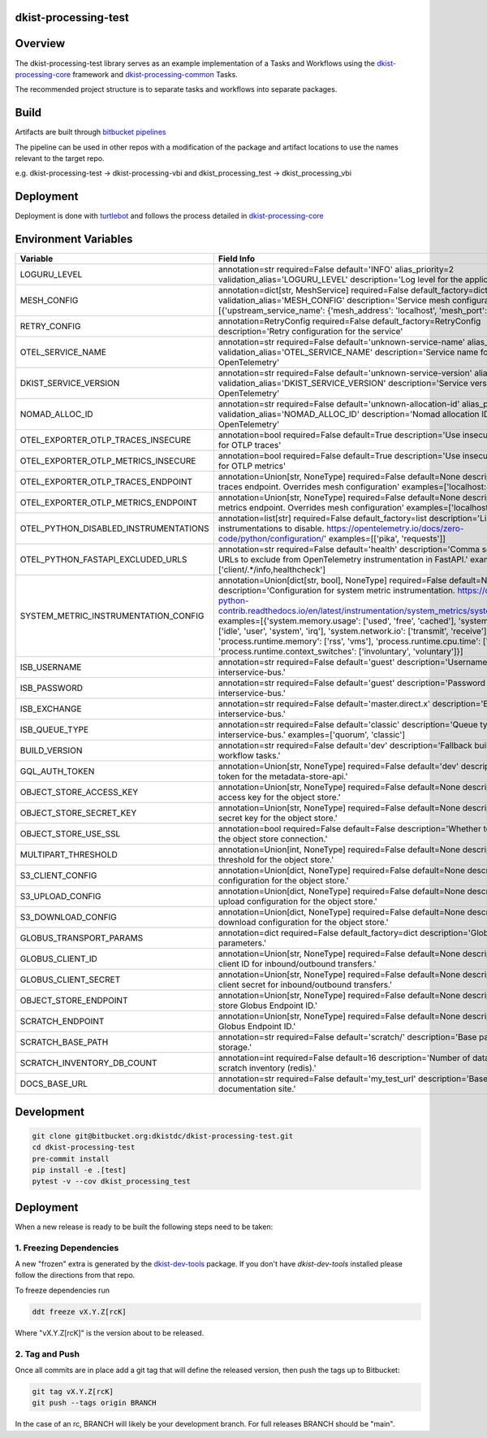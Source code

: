 dkist-processing-test
---------------------

|codecov|

Overview
--------
The dkist-processing-test library serves as an example implementation of a Tasks and Workflows using the
`dkist-processing-core <https://pypi.org/project/dkist-processing-core/>`_ framework and
`dkist-processing-common <https://pypi.org/project/dkist-processing-common/>`_ Tasks.

The recommended project structure is to separate tasks and workflows into separate packages.

Build
-----
Artifacts are built through `bitbucket pipelines <bitbucket-pipelines.yml>`_

The pipeline can be used in other repos with a modification of the package and artifact locations
to use the names relevant to the target repo.

e.g. dkist-processing-test -> dkist-processing-vbi and dkist_processing_test -> dkist_processing_vbi

Deployment
----------
Deployment is done with `turtlebot <https://bitbucket.org/dkistdc/turtlebot/src/master/>`_ and follows
the process detailed in `dkist-processing-core <https://pypi.org/project/dkist-processing-core/>`_

Environment Variables
---------------------

.. list-table::
   :widths: 10 90
   :header-rows: 1

   * - Variable
     - Field Info
   * - LOGURU_LEVEL
     - annotation=str required=False default='INFO' alias_priority=2 validation_alias='LOGURU_LEVEL' description='Log level for the application'
   * - MESH_CONFIG
     - annotation=dict[str, MeshService] required=False default_factory=dict alias_priority=2 validation_alias='MESH_CONFIG' description='Service mesh configuration' examples=[{'upstream_service_name': {'mesh_address': 'localhost', 'mesh_port': 6742}}]
   * - RETRY_CONFIG
     - annotation=RetryConfig required=False default_factory=RetryConfig description='Retry configuration for the service'
   * - OTEL_SERVICE_NAME
     - annotation=str required=False default='unknown-service-name' alias_priority=2 validation_alias='OTEL_SERVICE_NAME' description='Service name for OpenTelemetry'
   * - DKIST_SERVICE_VERSION
     - annotation=str required=False default='unknown-service-version' alias_priority=2 validation_alias='DKIST_SERVICE_VERSION' description='Service version for OpenTelemetry'
   * - NOMAD_ALLOC_ID
     - annotation=str required=False default='unknown-allocation-id' alias_priority=2 validation_alias='NOMAD_ALLOC_ID' description='Nomad allocation ID for OpenTelemetry'
   * - OTEL_EXPORTER_OTLP_TRACES_INSECURE
     - annotation=bool required=False default=True description='Use insecure connection for OTLP traces'
   * - OTEL_EXPORTER_OTLP_METRICS_INSECURE
     - annotation=bool required=False default=True description='Use insecure connection for OTLP metrics'
   * - OTEL_EXPORTER_OTLP_TRACES_ENDPOINT
     - annotation=Union[str, NoneType] required=False default=None description='OTLP traces endpoint. Overrides mesh configuration' examples=['localhost:4317']
   * - OTEL_EXPORTER_OTLP_METRICS_ENDPOINT
     - annotation=Union[str, NoneType] required=False default=None description='OTLP metrics endpoint. Overrides mesh configuration' examples=['localhost:4317']
   * - OTEL_PYTHON_DISABLED_INSTRUMENTATIONS
     - annotation=list[str] required=False default_factory=list description='List of instrumentations to disable. https://opentelemetry.io/docs/zero-code/python/configuration/' examples=[['pika', 'requests']]
   * - OTEL_PYTHON_FASTAPI_EXCLUDED_URLS
     - annotation=str required=False default='health' description='Comma separated list of URLs to exclude from OpenTelemetry instrumentation in FastAPI.' examples=['client/.*/info,healthcheck']
   * - SYSTEM_METRIC_INSTRUMENTATION_CONFIG
     - annotation=Union[dict[str, bool], NoneType] required=False default=None description='Configuration for system metric instrumentation. https://opentelemetry-python-contrib.readthedocs.io/en/latest/instrumentation/system_metrics/system_metrics.html' examples=[{'system.memory.usage': ['used', 'free', 'cached'], 'system.cpu.time': ['idle', 'user', 'system', 'irq'], 'system.network.io': ['transmit', 'receive'], 'process.runtime.memory': ['rss', 'vms'], 'process.runtime.cpu.time': ['user', 'system'], 'process.runtime.context_switches': ['involuntary', 'voluntary']}]
   * - ISB_USERNAME
     - annotation=str required=False default='guest' description='Username for the interservice-bus.'
   * - ISB_PASSWORD
     - annotation=str required=False default='guest' description='Password for the interservice-bus.'
   * - ISB_EXCHANGE
     - annotation=str required=False default='master.direct.x' description='Exchange for the interservice-bus.'
   * - ISB_QUEUE_TYPE
     - annotation=str required=False default='classic' description='Queue type for the interservice-bus.' examples=['quorum', 'classic']
   * - BUILD_VERSION
     - annotation=str required=False default='dev' description='Fallback build version for workflow tasks.'
   * - GQL_AUTH_TOKEN
     - annotation=Union[str, NoneType] required=False default='dev' description='The auth token for the metadata-store-api.'
   * - OBJECT_STORE_ACCESS_KEY
     - annotation=Union[str, NoneType] required=False default=None description='The access key for the object store.'
   * - OBJECT_STORE_SECRET_KEY
     - annotation=Union[str, NoneType] required=False default=None description='The secret key for the object store.'
   * - OBJECT_STORE_USE_SSL
     - annotation=bool required=False default=False description='Whether to use SSL for the object store connection.'
   * - MULTIPART_THRESHOLD
     - annotation=Union[int, NoneType] required=False default=None description='Multipart threshold for the object store.'
   * - S3_CLIENT_CONFIG
     - annotation=Union[dict, NoneType] required=False default=None description='S3 client configuration for the object store.'
   * - S3_UPLOAD_CONFIG
     - annotation=Union[dict, NoneType] required=False default=None description='S3 upload configuration for the object store.'
   * - S3_DOWNLOAD_CONFIG
     - annotation=Union[dict, NoneType] required=False default=None description='S3 download configuration for the object store.'
   * - GLOBUS_TRANSPORT_PARAMS
     - annotation=dict required=False default_factory=dict description='Globus transfer parameters.'
   * - GLOBUS_CLIENT_ID
     - annotation=Union[str, NoneType] required=False default=None description='Globus client ID for inbound/outbound transfers.'
   * - GLOBUS_CLIENT_SECRET
     - annotation=Union[str, NoneType] required=False default=None description='Globus client secret for inbound/outbound transfers.'
   * - OBJECT_STORE_ENDPOINT
     - annotation=Union[str, NoneType] required=False default=None description='Object store Globus Endpoint ID.'
   * - SCRATCH_ENDPOINT
     - annotation=Union[str, NoneType] required=False default=None description='Scratch Globus Endpoint ID.'
   * - SCRATCH_BASE_PATH
     - annotation=str required=False default='scratch/' description='Base path for scratch storage.'
   * - SCRATCH_INVENTORY_DB_COUNT
     - annotation=int required=False default=16 description='Number of databases in the scratch inventory (redis).'
   * - DOCS_BASE_URL
     - annotation=str required=False default='my_test_url' description='Base URL for the documentation site.'

Development
-----------

.. code-block:: bash

    git clone git@bitbucket.org:dkistdc/dkist-processing-test.git
    cd dkist-processing-test
    pre-commit install
    pip install -e .[test]
    pytest -v --cov dkist_processing_test

Deployment
----------

When a new release is ready to be built the following steps need to be taken:

1. Freezing Dependencies
#########################

A new "frozen" extra is generated by the `dkist-dev-tools <https://bitbucket.org/dkistdc/dkist-dev-tools/src/main/>`_
package. If you don't have `dkist-dev-tools` installed please follow the directions from that repo.

To freeze dependencies run

.. code-block:: bash

    ddt freeze vX.Y.Z[rcK]

Where "vX.Y.Z[rcK]" is the version about to be released.

2. Tag and Push
###############

Once all commits are in place add a git tag that will define the released version, then push the tags up to Bitbucket:

.. code-block:: bash

    git tag vX.Y.Z[rcK]
    git push --tags origin BRANCH

In the case of an rc, BRANCH will likely be your development branch. For full releases BRANCH should be "main".

.. |codecov| image:: https://codecov.io/bb/dkistdc/dkist-processing-test/graph/badge.svg?token=U004CWS46G
   :target: https://codecov.io/bb/dkistdc/dkist-processing-test
